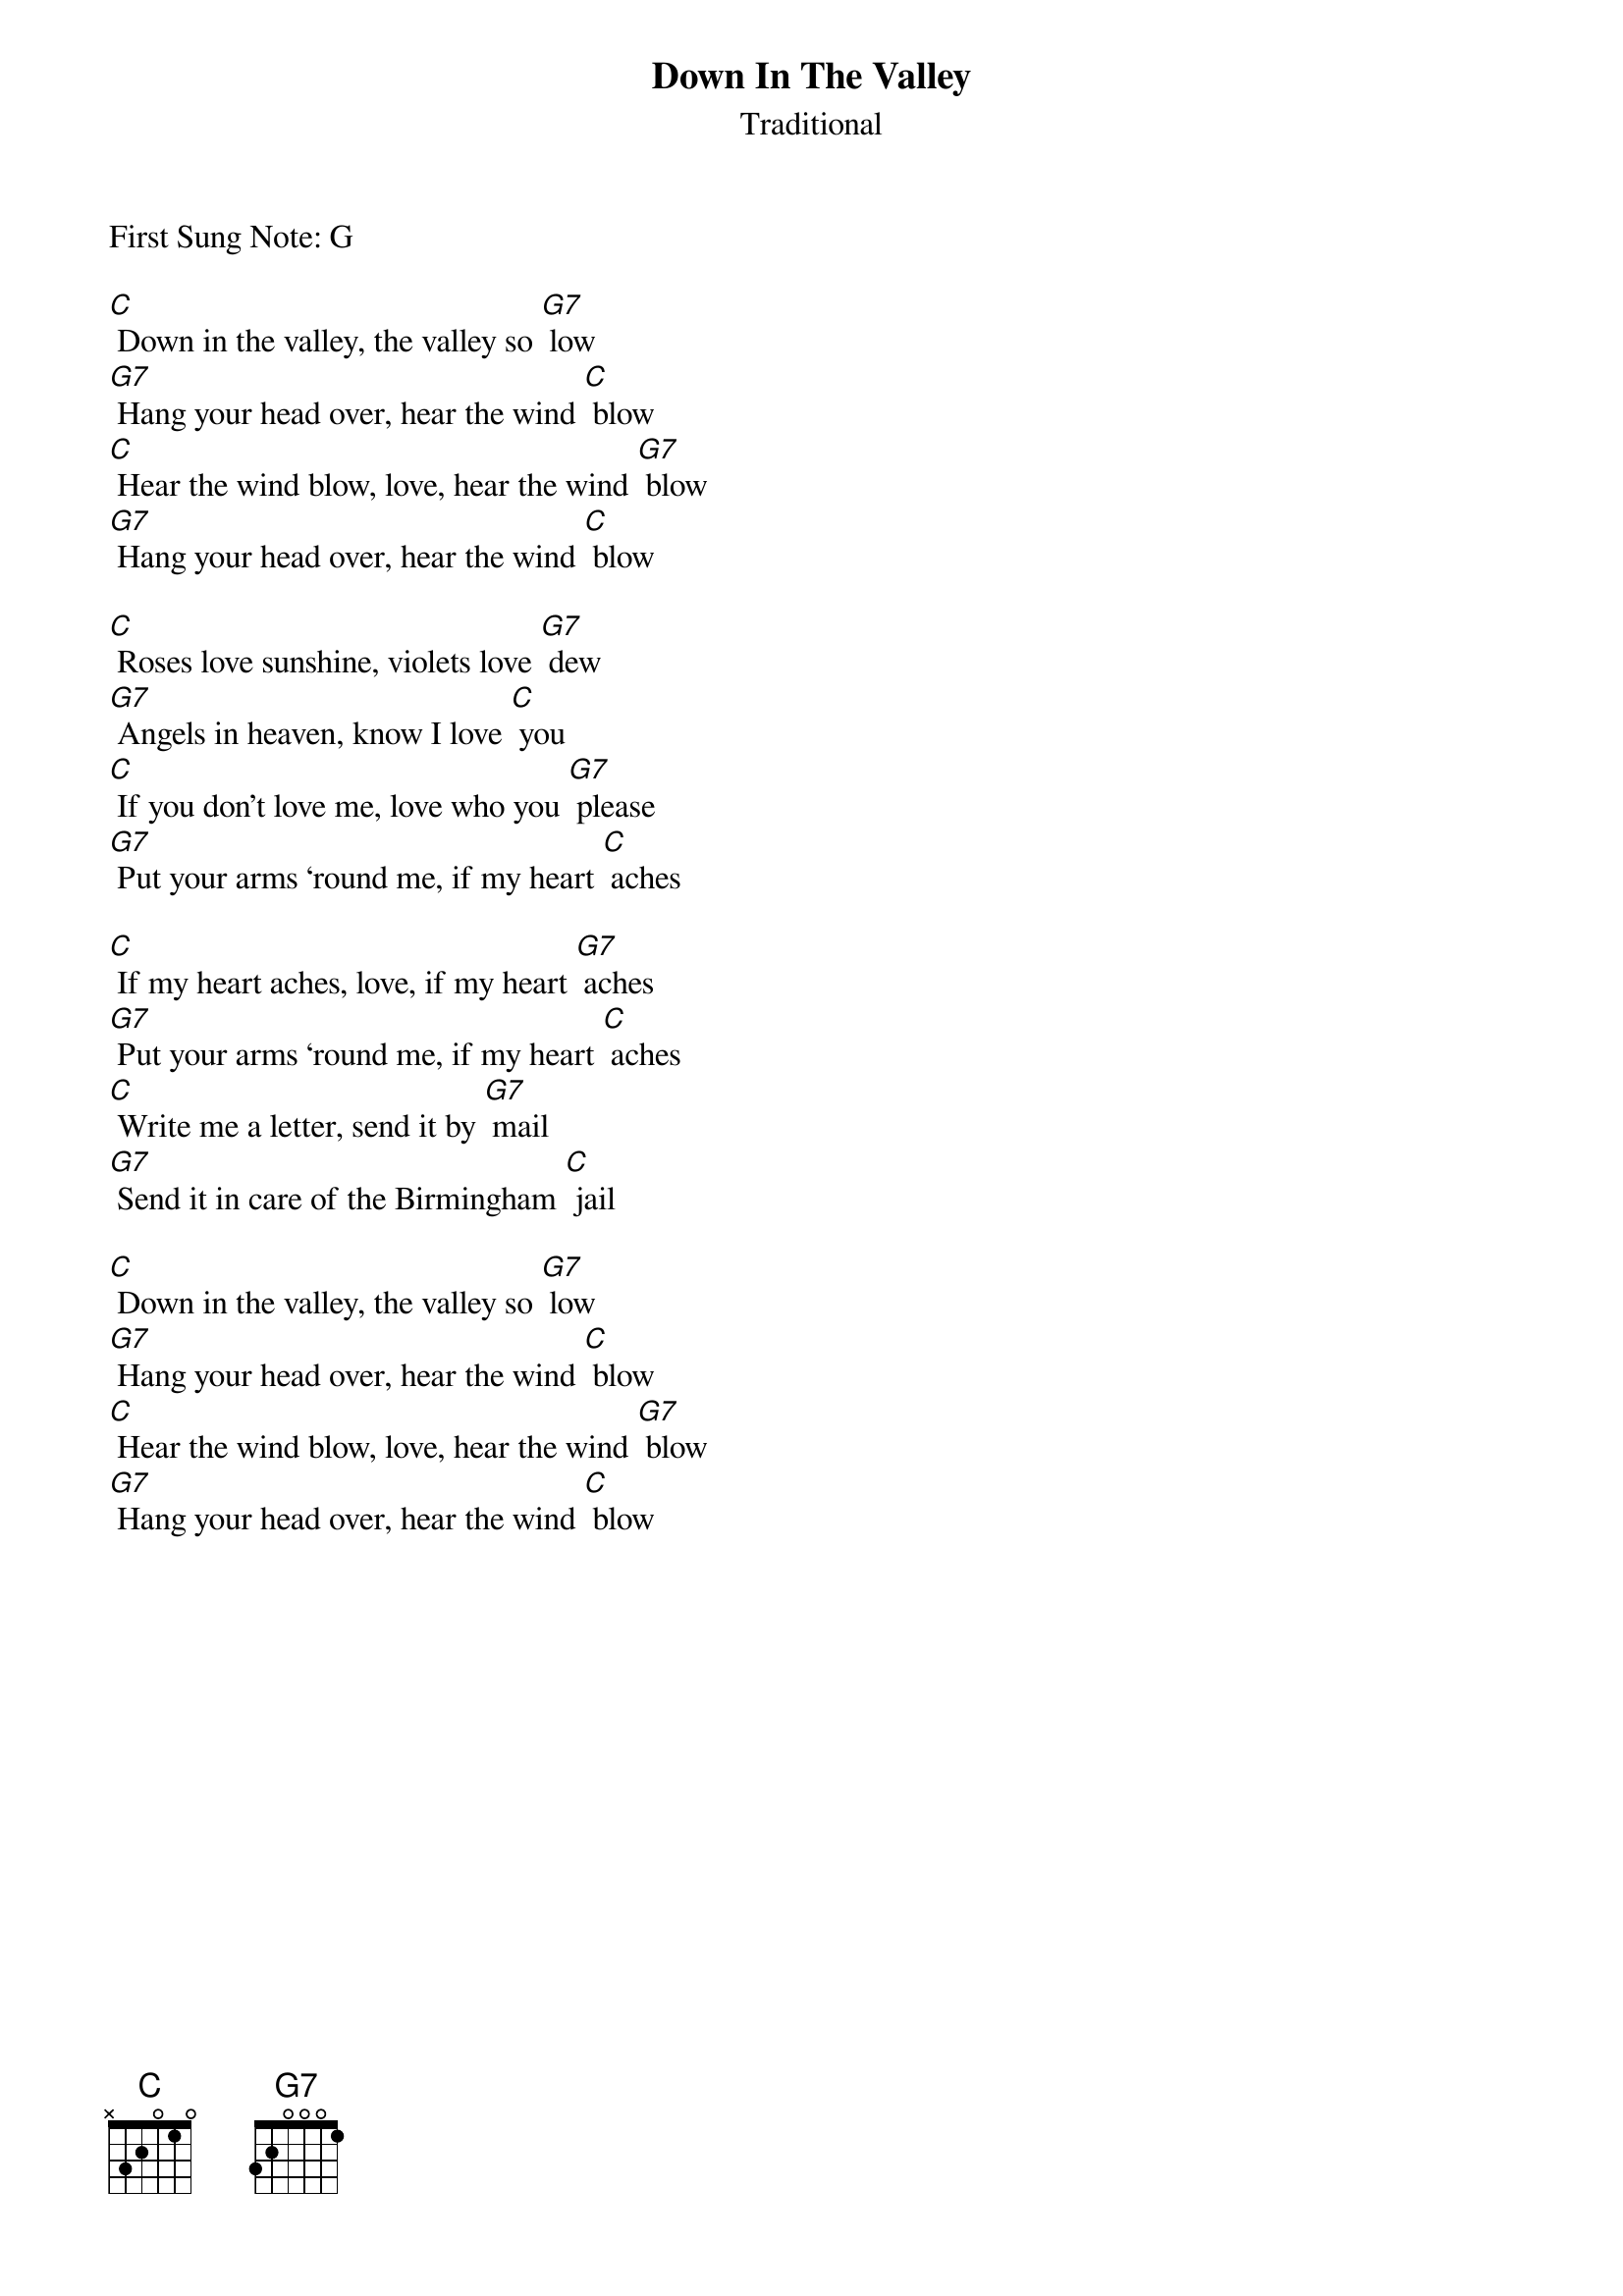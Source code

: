 {t:Down In The Valley}
{st: Traditional}
First Sung Note: G

[C] Down in the valley, the valley so [G7] low
[G7] Hang your head over, hear the wind [C] blow
[C] Hear the wind blow, love, hear the wind [G7] blow
[G7] Hang your head over, hear the wind [C] blow

[C] Roses love sunshine, violets love [G7] dew
[G7] Angels in heaven, know I love [C] you
[C] If you don’t love me, love who you [G7] please
[G7] Put your arms ‘round me, if my heart [C] aches

[C] If my heart aches, love, if my heart [G7] aches
[G7] Put your arms ‘round me, if my heart [C] aches
[C] Write me a letter, send it by [G7] mail
[G7] Send it in care of the Birmingham [C] jail

[C] Down in the valley, the valley so [G7] low
[G7] Hang your head over, hear the wind [C] blow
[C] Hear the wind blow, love, hear the wind [G7] blow
[G7] Hang your head over, hear the wind [C] blow
